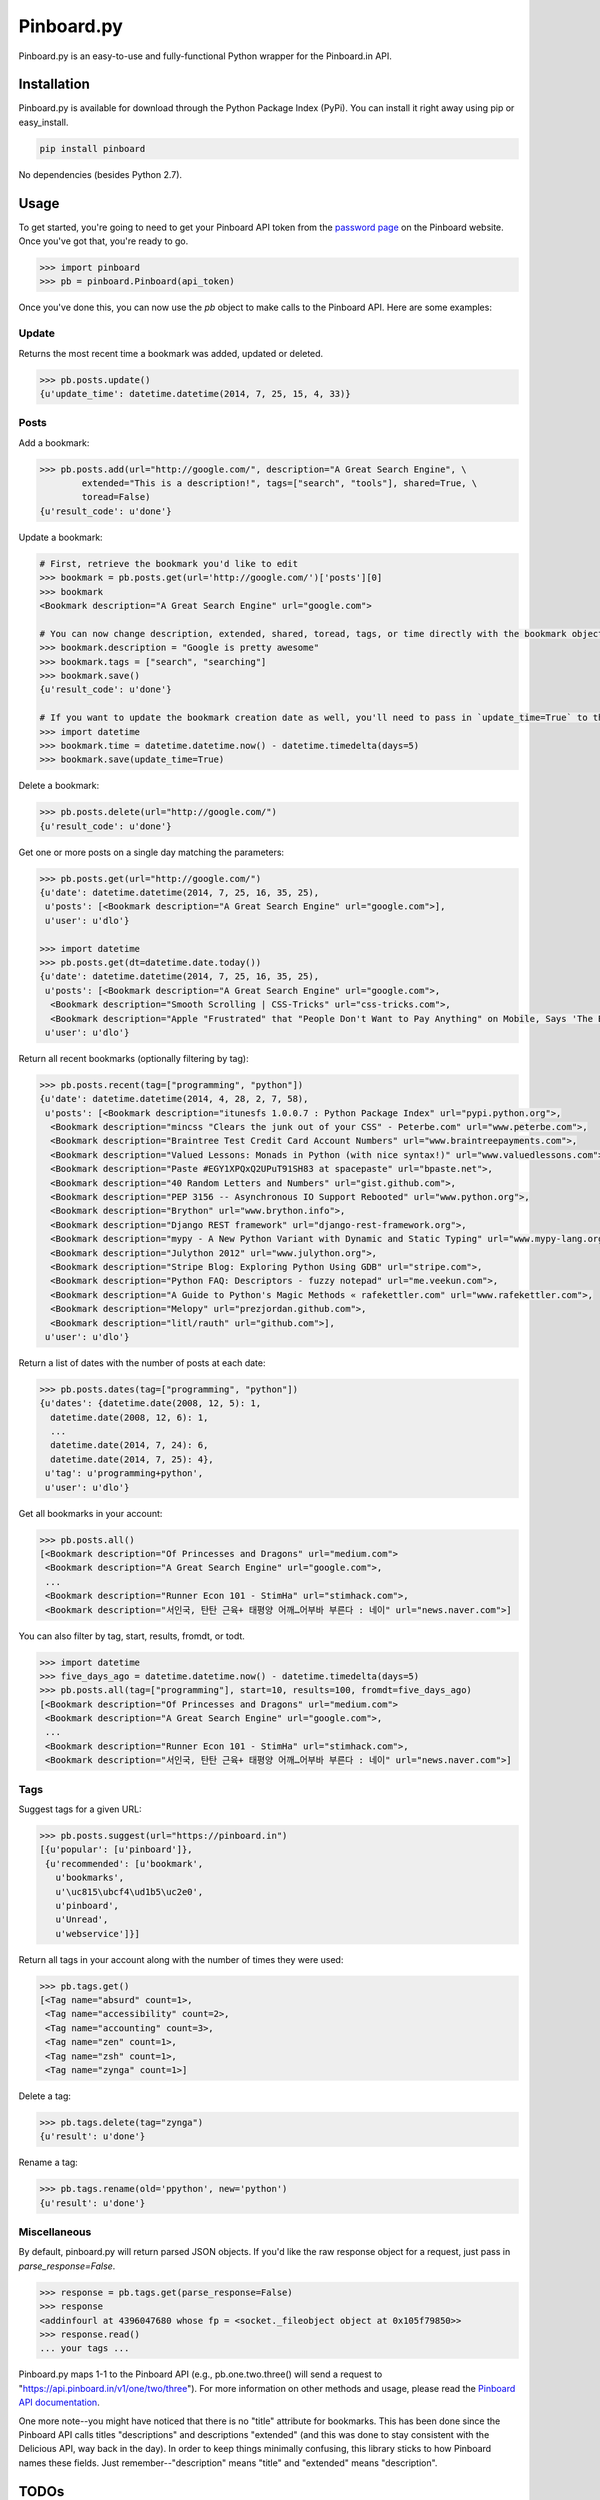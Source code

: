 Pinboard.py
===========

Pinboard.py is an easy-to-use and fully-functional Python wrapper for the Pinboard.in API.

Installation
------------

Pinboard.py is available for download through the Python Package Index (PyPi). You can install it right away using pip or easy_install.

.. code:: bash

   pip install pinboard

No dependencies (besides Python 2.7).

Usage
-----

To get started, you're going to need to get your Pinboard API token from the `password page <https://pinboard.in/settings/password>`_ on the Pinboard website. Once you've got that, you're ready to go.

.. code:: pycon

   >>> import pinboard
   >>> pb = pinboard.Pinboard(api_token)

Once you've done this, you can now use the `pb` object to make calls to the Pinboard API. Here are some examples:

Update
''''''

Returns the most recent time a bookmark was added, updated or deleted.

.. code:: pycon

   >>> pb.posts.update()
   {u'update_time': datetime.datetime(2014, 7, 25, 15, 4, 33)}

Posts
'''''

Add a bookmark:

.. code:: pycon

   >>> pb.posts.add(url="http://google.com/", description="A Great Search Engine", \
           extended="This is a description!", tags=["search", "tools"], shared=True, \
           toread=False)
   {u'result_code': u'done'}

Update a bookmark:

.. code:: pycon

   # First, retrieve the bookmark you'd like to edit
   >>> bookmark = pb.posts.get(url='http://google.com/')['posts'][0]
   >>> bookmark
   <Bookmark description="A Great Search Engine" url="google.com">

   # You can now change description, extended, shared, toread, tags, or time directly with the bookmark object.
   >>> bookmark.description = "Google is pretty awesome"
   >>> bookmark.tags = ["search", "searching"]
   >>> bookmark.save()
   {u'result_code': u'done'}

   # If you want to update the bookmark creation date as well, you'll need to pass in `update_time=True` to the save method
   >>> import datetime
   >>> bookmark.time = datetime.datetime.now() - datetime.timedelta(days=5)
   >>> bookmark.save(update_time=True)

Delete a bookmark:

.. code:: pycon

   >>> pb.posts.delete(url="http://google.com/")
   {u'result_code': u'done'}

Get one or more posts on a single day matching the parameters:

.. code:: pycon

   >>> pb.posts.get(url="http://google.com/")
   {u'date': datetime.datetime(2014, 7, 25, 16, 35, 25),
    u'posts': [<Bookmark description="A Great Search Engine" url="google.com">],
    u'user': u'dlo'}

   >>> import datetime
   >>> pb.posts.get(dt=datetime.date.today())
   {u'date': datetime.datetime(2014, 7, 25, 16, 35, 25),
    u'posts': [<Bookmark description="A Great Search Engine" url="google.com">,
     <Bookmark description="Smooth Scrolling | CSS-Tricks" url="css-tricks.com">,
     <Bookmark description="Apple "Frustrated" that "People Don't Want to Pay Anything" on Mobile, Says 'The Banner Saga' Developer | Touch Arcade" url="toucharcade.com">],
    u'user': u'dlo'}

Return all recent bookmarks (optionally filtering by tag):

.. code:: pycon

   >>> pb.posts.recent(tag=["programming", "python"])
   {u'date': datetime.datetime(2014, 4, 28, 2, 7, 58),
    u'posts': [<Bookmark description="itunesfs 1.0.0.7 : Python Package Index" url="pypi.python.org">,
     <Bookmark description="mincss "Clears the junk out of your CSS" - Peterbe.com" url="www.peterbe.com">,
     <Bookmark description="Braintree Test Credit Card Account Numbers" url="www.braintreepayments.com">,
     <Bookmark description="Valued Lessons: Monads in Python (with nice syntax!)" url="www.valuedlessons.com">,
     <Bookmark description="Paste #EGY1XPQxQ2UPuT91SH83 at spacepaste" url="bpaste.net">,
     <Bookmark description="40 Random Letters and Numbers" url="gist.github.com">,
     <Bookmark description="PEP 3156 -- Asynchronous IO Support Rebooted" url="www.python.org">,
     <Bookmark description="Brython" url="www.brython.info">,
     <Bookmark description="Django REST framework" url="django-rest-framework.org">,
     <Bookmark description="mypy - A New Python Variant with Dynamic and Static Typing" url="www.mypy-lang.org">,
     <Bookmark description="Julython 2012" url="www.julython.org">,
     <Bookmark description="Stripe Blog: Exploring Python Using GDB" url="stripe.com">,
     <Bookmark description="Python FAQ: Descriptors - fuzzy notepad" url="me.veekun.com">,
     <Bookmark description="A Guide to Python's Magic Methods « rafekettler.com" url="www.rafekettler.com">,
     <Bookmark description="Melopy" url="prezjordan.github.com">,
     <Bookmark description="litl/rauth" url="github.com">],
    u'user': u'dlo'}

Return a list of dates with the number of posts at each date:

.. code:: pycon

   >>> pb.posts.dates(tag=["programming", "python"])
   {u'dates': {datetime.date(2008, 12, 5): 1,
     datetime.date(2008, 12, 6): 1,
     ...
     datetime.date(2014, 7, 24): 6,
     datetime.date(2014, 7, 25): 4},
    u'tag': u'programming+python',
    u'user': u'dlo'}

Get all bookmarks in your account:

.. code:: pycon

   >>> pb.posts.all()
   [<Bookmark description="Of Princesses and Dragons" url="medium.com">
    <Bookmark description="A Great Search Engine" url="google.com">,
    ...
    <Bookmark description="Runner Econ 101 - StimHa" url="stimhack.com">,
    <Bookmark description="서인국, 탄탄 근육+ 태평양 어깨…어부바 부른다 : 네이" url="news.naver.com">]

You can also filter by tag, start, results, fromdt, or todt.

.. code:: pycon

   >>> import datetime
   >>> five_days_ago = datetime.datetime.now() - datetime.timedelta(days=5)
   >>> pb.posts.all(tag=["programming"], start=10, results=100, fromdt=five_days_ago)
   [<Bookmark description="Of Princesses and Dragons" url="medium.com">
    <Bookmark description="A Great Search Engine" url="google.com">,
    ...
    <Bookmark description="Runner Econ 101 - StimHa" url="stimhack.com">,
    <Bookmark description="서인국, 탄탄 근육+ 태평양 어깨…어부바 부른다 : 네이" url="news.naver.com">]

Tags
''''

Suggest tags for a given URL:

.. code:: pycon

   >>> pb.posts.suggest(url="https://pinboard.in")
   [{u'popular': [u'pinboard']},
    {u'recommended': [u'bookmark',
      u'bookmarks',
      u'\uc815\ubcf4\ud1b5\uc2e0',
      u'pinboard',
      u'Unread',
      u'webservice']}]

Return all tags in your account along with the number of times they were used:

.. code:: pycon

   >>> pb.tags.get()
   [<Tag name="absurd" count=1>,
    <Tag name="accessibility" count=2>,
    <Tag name="accounting" count=3>,
    <Tag name="zen" count=1>,
    <Tag name="zsh" count=1>,
    <Tag name="zynga" count=1>]

Delete a tag:

.. code:: pycon

   >>> pb.tags.delete(tag="zynga")
   {u'result': u'done'}

Rename a tag:

.. code:: pycon

   >>> pb.tags.rename(old='ppython', new='python')
   {u'result': u'done'}

Miscellaneous
'''''''''''''

By default, pinboard.py will return parsed JSON objects. If you'd like the raw response object for a request, just pass in `parse_response=False`.

.. code:: pycon

   >>> response = pb.tags.get(parse_response=False)
   >>> response
   <addinfourl at 4396047680 whose fp = <socket._fileobject object at 0x105f79850>>
   >>> response.read()
   ... your tags ...

Pinboard.py maps 1-1 to the Pinboard API (e.g., pb.one.two.three() will send a request to "https://api.pinboard.in/v1/one/two/three"). For more information on other methods and usage, please read the `Pinboard API documentation <https://pinboard.in/api/>`_.

One more note--you might have noticed that there is no "title" attribute for bookmarks. This has been done since the Pinboard API calls titles "descriptions" and descriptions "extended" (and this was done to stay consistent with the Delicious API, way back in the day). In order to keep things minimally confusing, this library sticks to how Pinboard names these fields. Just remember--"description" means "title" and "extended" means "description".

TODOs
-----

A command-line utility? Who knows. The future is bright.

License
-------

Apache License, Version 2.0. See `LICENSE <LICENSE>`_ for details.
